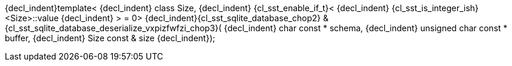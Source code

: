 ifeval::[0 > 1]
//
// Copyright (C) 2012-2024 Stealth Software Technologies, Inc.
//
// Permission is hereby granted, free of charge, to any person
// obtaining a copy of this software and associated documentation
// files (the "Software"), to deal in the Software without
// restriction, including without limitation the rights to use,
// copy, modify, merge, publish, distribute, sublicense, and/or
// sell copies of the Software, and to permit persons to whom the
// Software is furnished to do so, subject to the following
// conditions:
//
// The above copyright notice and this permission notice (including
// the next paragraph) shall be included in all copies or
// substantial portions of the Software.
//
// THE SOFTWARE IS PROVIDED "AS IS", WITHOUT WARRANTY OF ANY KIND,
// EXPRESS OR IMPLIED, INCLUDING BUT NOT LIMITED TO THE WARRANTIES
// OF MERCHANTABILITY, FITNESS FOR A PARTICULAR PURPOSE AND
// NONINFRINGEMENT. IN NO EVENT SHALL THE AUTHORS OR COPYRIGHT
// HOLDERS BE LIABLE FOR ANY CLAIM, DAMAGES OR OTHER LIABILITY,
// WHETHER IN AN ACTION OF CONTRACT, TORT OR OTHERWISE, ARISING
// FROM, OUT OF OR IN CONNECTION WITH THE SOFTWARE OR THE USE OR
// OTHER DEALINGS IN THE SOFTWARE.
//
// SPDX-License-Identifier: MIT
//
endif::[]
{decl_indent}template<
{decl_indent}  class Size,
{decl_indent}  {cl_sst_enable_if_t}<
{decl_indent}    {cl_sst_is_integer_ish}<Size>::value
{decl_indent}  > = 0>
{decl_indent}{cl_sst_sqlite_database_chop2} & {cl_sst_sqlite_database_deserialize_vxpizfwfzi_chop3}(
{decl_indent}  char const *          schema,
{decl_indent}  unsigned char const * buffer,
{decl_indent}  Size const &          size
{decl_indent});
